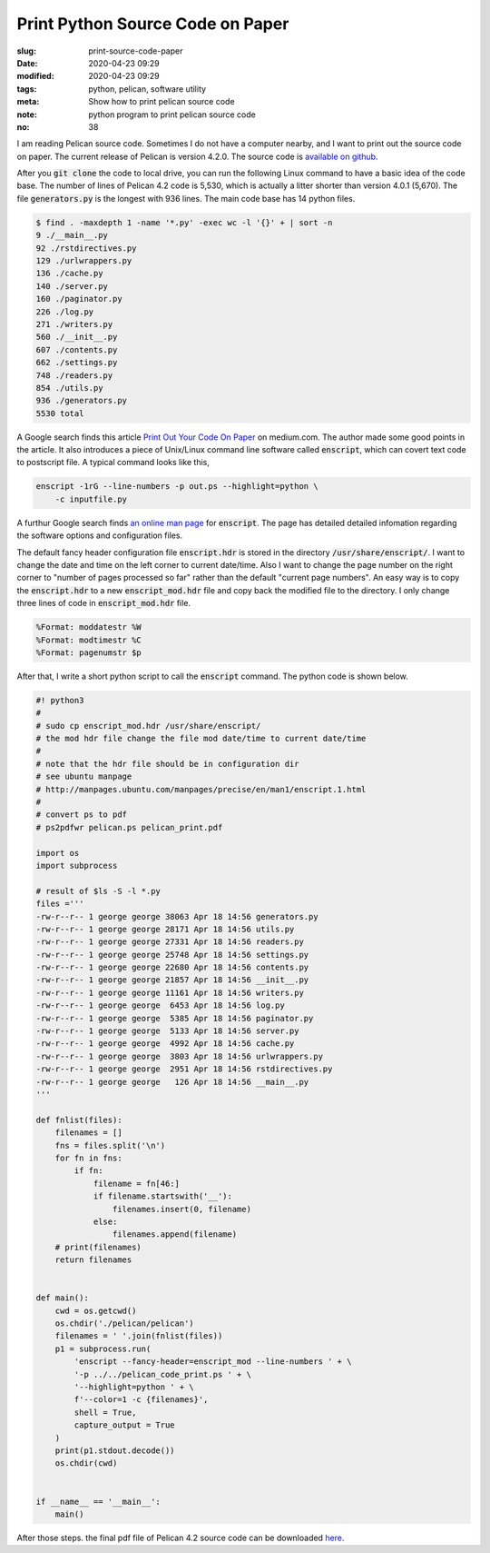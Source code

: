 =================================
Print Python Source Code on Paper
=================================

:slug: print-source-code-paper
:date: 2020-04-23 09:29
:modified: 2020-04-23 09:29
:tags: python, pelican, software utility
:meta: Show how to print pelican source code
:note: python program to print pelican source code
:no: 38

I am reading Pelican source code. Sometimes I do not have a computer nearby, and I want to 
print out the source code on paper. The current release of Pelican is version 4.2.0. The 
source code is `available on github`_. 

.. _available on github: https://github.com/getpelican/pelican

After you :code:`git clone` the code to local drive, you can run the following Linux 
command to have a basic idea of the code base. The number of lines of Pelican 4.2 code is 
5,530, which is actually a litter shorter than version 4.0.1 (5,670).  The file 
:code:`generators.py` is the longest with 936 lines. The main code base has 
14 python files. 

.. code-block:: command

    $ find . -maxdepth 1 -name '*.py' -exec wc -l '{}' + | sort -n
    9 ./__main__.py
    92 ./rstdirectives.py
    129 ./urlwrappers.py
    136 ./cache.py
    140 ./server.py
    160 ./paginator.py
    226 ./log.py
    271 ./writers.py
    560 ./__init__.py
    607 ./contents.py
    662 ./settings.py
    748 ./readers.py
    854 ./utils.py
    936 ./generators.py
    5530 total

A Google search finds this article `Print Out Your Code On Paper`_ on medium.com. The 
author made some good points in the article. It also introduces
a piece of Unix/Linux command line software called :code:`enscript`, which can covert 
text code to postscript file. A typical command looks like this, 

.. code-block:: command

    enscript -1rG --line-numbers -p out.ps --highlight=python \
        -c inputfile.py

.. _Print Out Your Code On Paper: https://medium.com/@tashian/print-out-your-code-on-paper-7c760a376bca

A furthur Google search finds `an online man page`_ for :code:`enscript`. The page has 
detailed detailed infomation regarding the software options and configuration files. 

.. _an online man page: http://manpages.ubuntu.com/manpages/precise/en/man1/enscript.1.html

The default fancy header configuration file :code:`enscript.hdr` is stored in the directory 
:code:`/usr/share/enscript/`. I want to change the date and time on the left corner to 
current date/time. Also I want to change the page number on the right corner to "number 
of pages processed so far" rather than the default "current page numbers". An easy way 
is to copy the :code:`enscript.hdr` to a new :code:`enscript_mod.hdr` file and copy back 
the modified file to the directory. I only change three lines of code in 
:code:`enscript_mod.hdr` file. 

.. code-block:: command

    %Format: moddatestr	%W
    %Format: modtimestr	%C
    %Format: pagenumstr	$p

After that, I write a short python script to call the :code:`enscript` command. The 
python code is shown below. 

.. code-block:: python

    #! python3
    #
    # sudo cp enscript_mod.hdr /usr/share/enscript/
    # the mod hdr file change the file mod date/time to current date/time
    # 
    # note that the hdr file should be in configuration dir
    # see ubuntu manpage
    # http://manpages.ubuntu.com/manpages/precise/en/man1/enscript.1.html
    #
    # convert ps to pdf
    # ps2pdfwr pelican.ps pelican_print.pdf

    import os
    import subprocess

    # result of $ls -S -l *.py
    files ='''
    -rw-r--r-- 1 george george 38063 Apr 18 14:56 generators.py
    -rw-r--r-- 1 george george 28171 Apr 18 14:56 utils.py
    -rw-r--r-- 1 george george 27331 Apr 18 14:56 readers.py
    -rw-r--r-- 1 george george 25748 Apr 18 14:56 settings.py
    -rw-r--r-- 1 george george 22680 Apr 18 14:56 contents.py
    -rw-r--r-- 1 george george 21857 Apr 18 14:56 __init__.py
    -rw-r--r-- 1 george george 11161 Apr 18 14:56 writers.py
    -rw-r--r-- 1 george george  6453 Apr 18 14:56 log.py
    -rw-r--r-- 1 george george  5385 Apr 18 14:56 paginator.py
    -rw-r--r-- 1 george george  5133 Apr 18 14:56 server.py
    -rw-r--r-- 1 george george  4992 Apr 18 14:56 cache.py
    -rw-r--r-- 1 george george  3803 Apr 18 14:56 urlwrappers.py
    -rw-r--r-- 1 george george  2951 Apr 18 14:56 rstdirectives.py
    -rw-r--r-- 1 george george   126 Apr 18 14:56 __main__.py
    '''

    def fnlist(files):
        filenames = []
        fns = files.split('\n')
        for fn in fns:
            if fn:
                filename = fn[46:]
                if filename.startswith('__'):
                    filenames.insert(0, filename)
                else:
                    filenames.append(filename)
        # print(filenames)
        return filenames


    def main():
        cwd = os.getcwd()
        os.chdir('./pelican/pelican')
        filenames = ' '.join(fnlist(files))
        p1 = subprocess.run(
            'enscript --fancy-header=enscript_mod --line-numbers ' + \
            '-p ../../pelican_code_print.ps ' + \
            '--highlight=python ' + \
            f'--color=1 -c {filenames}', 
            shell = True,
            capture_output = True
        )
        print(p1.stdout.decode())
        os.chdir(cwd)

        
    if __name__ == '__main__':
        main()


After those steps. the final pdf file of Pelican 4.2 source code can be downloaded here_.

.. _here: /files/pelican_code_print.pdf


